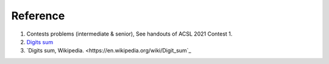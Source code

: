 Reference
=========

1. Contests problems (intermediate & senior), See handouts of ACSL 2021 Contest 1.

2. `Digits sum <https://www.sjsu.edu/faculty/watkins/Digitsum.htm#:~:text=First%20some%20definitions%20are%20required,sum%20of%20786%20is%203.>`_

3. `Digits sum, Wikipedia. <https://en.wikipedia.org/wiki/Digit_sum`_
